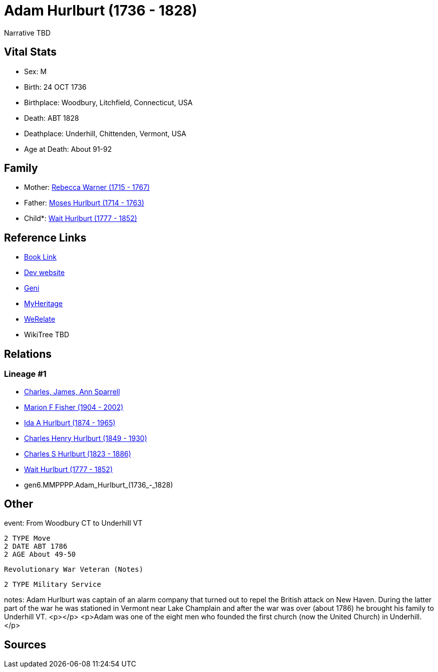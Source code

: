 = Adam Hurlburt (1736 - 1828)

Narrative TBD


== Vital Stats


* Sex: M
* Birth: 24 OCT 1736
* Birthplace: Woodbury, Litchfield, Connecticut, USA
* Death: ABT 1828
* Deathplace: Underhill, Chittenden, Vermont, USA
* Age at Death: About 91-92


== Family
* Mother: https://github.com/sparrell/cfs_ancestors/blob/main/Vol_02_Ships/V2_C5_Ancestors/V2_C5_G7/gen7.MMPPPPM.Rebecca_Warner.adoc[Rebecca Warner (1715 - 1767)]

* Father: https://github.com/sparrell/cfs_ancestors/blob/main/Vol_02_Ships/V2_C5_Ancestors/V2_C5_G7/gen7.MMPPPPP.Moses_Hurlburt.adoc[Moses Hurlburt (1714 - 1763)]

* Child*: https://github.com/sparrell/cfs_ancestors/blob/main/Vol_02_Ships/V2_C5_Ancestors/V2_C5_G5/gen5.MMPPP.Wait_Hurlburt.adoc[Wait Hurlburt (1777 - 1852)]


== Reference Links
* https://github.com/sparrell/cfs_ancestors/blob/main/Vol_02_Ships/V2_C5_Ancestors/V2_C5_G6/gen6.MMPPPP.Adam_Hurlburt.adoc[Book Link]
* https://cfsjksas.gigalixirapp.com/person?p=p0108[Dev website]
* https://www.geni.com/people/Captain-Adam-Hurlbut/6000000013231672620[Geni]
* https://www.myheritage.com/profile-OYYV6NML2DHJUFEXHD45V4W32Y6KPTI-23000337/adam-hurlburt[MyHeritage]
* https://www.werelate.org/wiki/Person:Adam_Hurlburt_%281%29[WeRelate]
* WikiTree TBD

== Relations
=== Lineage #1
* https://github.com/spoarrell/cfs_ancestors/tree/main/Vol_02_Ships/V2_C1_Principals/0_intro_principals.adoc[Charles, James, Ann Sparrell]
* https://github.com/sparrell/cfs_ancestors/blob/main/Vol_02_Ships/V2_C5_Ancestors/V2_C5_G1/gen1.M.Marion_F_Fisher.adoc[Marion F Fisher (1904 - 2002)]
* https://github.com/sparrell/cfs_ancestors/blob/main/Vol_02_Ships/V2_C5_Ancestors/V2_C5_G2/gen2.MM.Ida_A_Hurlburt.adoc[Ida A Hurlburt (1874 - 1965)]
* https://github.com/sparrell/cfs_ancestors/blob/main/Vol_02_Ships/V2_C5_Ancestors/V2_C5_G3/gen3.MMP.Charles_Henry_Hurlburt.adoc[Charles Henry Hurlburt (1849 - 1930)]
* https://github.com/sparrell/cfs_ancestors/blob/main/Vol_02_Ships/V2_C5_Ancestors/V2_C5_G4/gen4.MMPP.Charles_S_Hurlburt.adoc[Charles S Hurlburt (1823 - 1886)]
* https://github.com/sparrell/cfs_ancestors/blob/main/Vol_02_Ships/V2_C5_Ancestors/V2_C5_G5/gen5.MMPPP.Wait_Hurlburt.adoc[Wait Hurlburt (1777 - 1852)]
* gen6.MMPPPP.Adam_Hurlburt_(1736_-_1828)


== Other
event:  From Woodbury CT to Underhill VT
----
2 TYPE Move
2 DATE ABT 1786
2 AGE About 49-50
----
 Revolutionary War Veteran (Notes)
----
2 TYPE Military Service
----

notes: Adam Hurlburt was captain of an alarm company that turned out to repel the British attack on New Haven. During the latter part of the war he was stationed in Vermont near Lake Champlain and after the war was over (about 1786) he brought his family to Underhill VT. <p></p> <p>Adam was one of the eight men who founded the first church (now the United Church) in Underhill.</p>

== Sources
